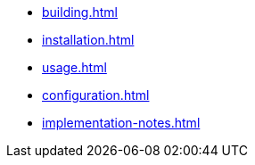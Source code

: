 * xref:building.adoc[]
* xref:installation.adoc[]
* xref:usage.adoc[]
* xref:configuration.adoc[]
* xref:implementation-notes.adoc[]
